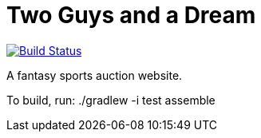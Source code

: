 = Two Guys and a Dream

image:https://snap-ci.com/akeely/twoguysandadream/branch/master/build_image["Build Status", link="https://snap-ci.com/akeely/twoguysandadream/branch/master"]

A fantasy sports auction website.

To build, run:
 ./gradlew -i test assemble

